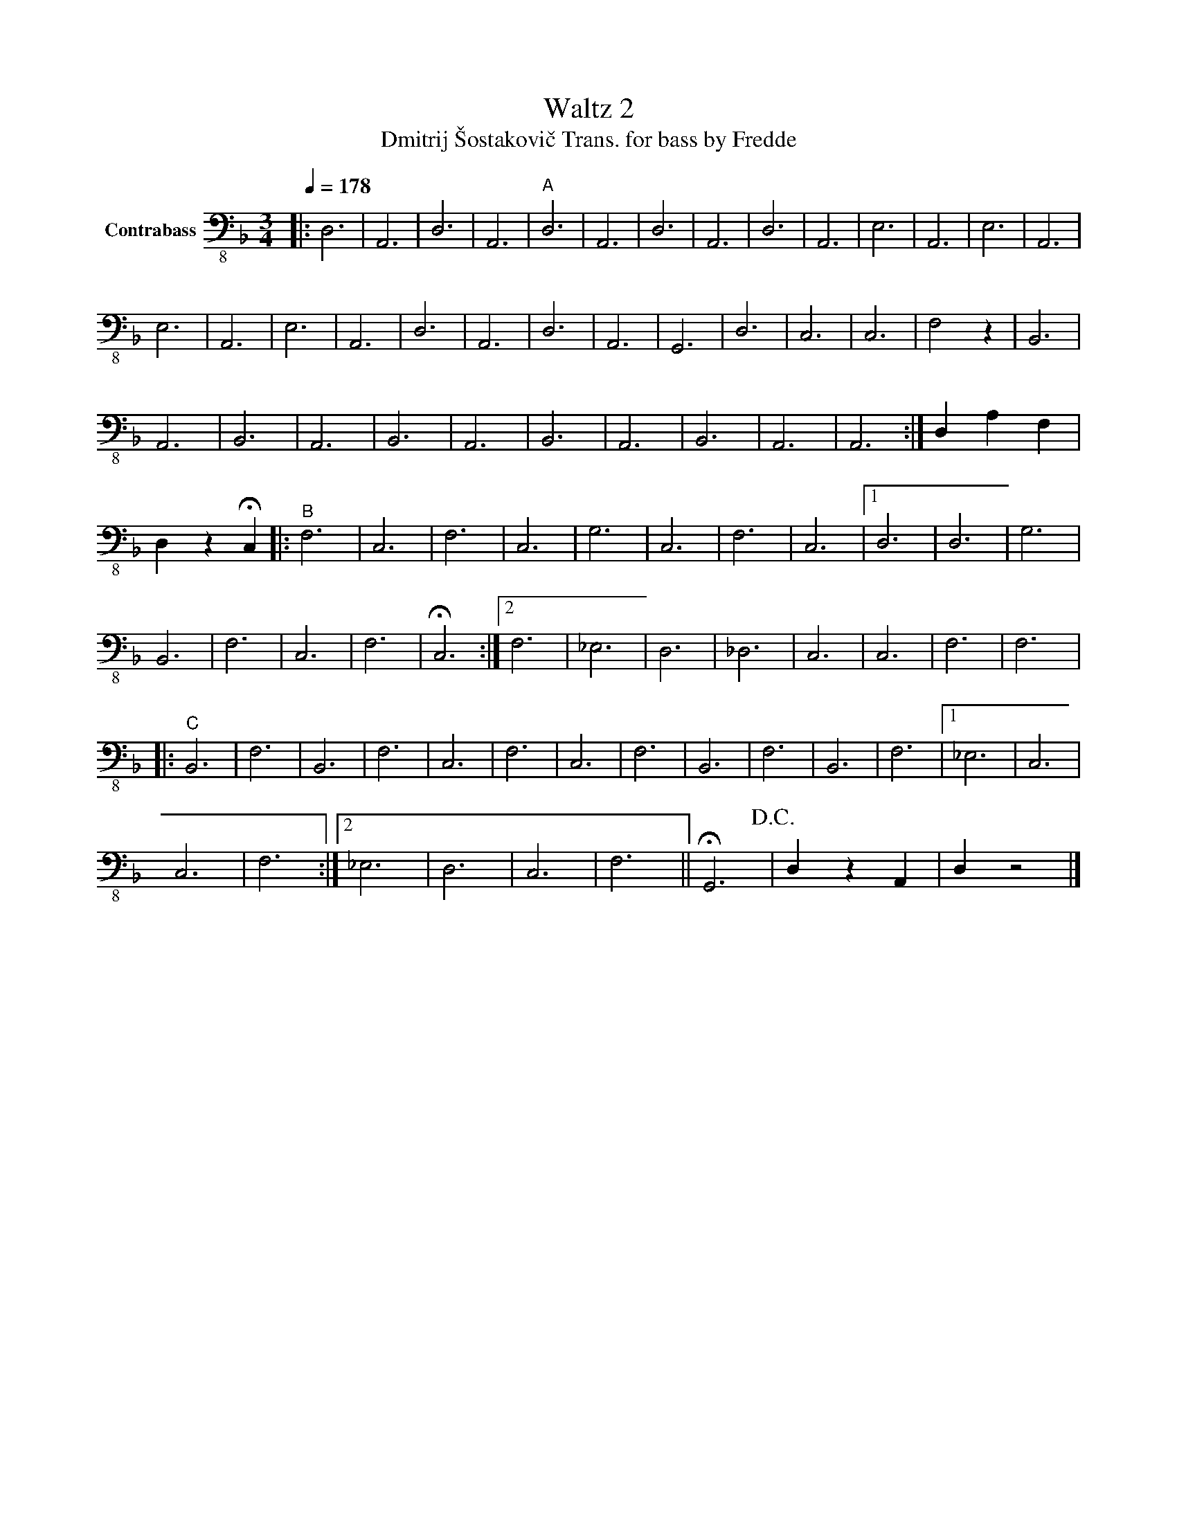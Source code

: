 X:1
T:Waltz 2
T:Dmitrij Šostakovič Trans. for bass by Fredde 
L:1/8
Q:1/4=178
M:3/4
K:F
V:1 bass-8 nm="Contrabass"
V:1
|: D,6 | A,,6 | D,6 | A,,6 |"^A" D,6 | A,,6 | D,6 | A,,6 | D,6 | A,,6 | E,6 | A,,6 | E,6 | A,,6 | %14
 E,6 | A,,6 | E,6 | A,,6 | D,6 | A,,6 | D,6 | A,,6 | G,,6 | D,6 | C,6 | C,6 | F,4 z2 | B,,6 | %28
 A,,6 | B,,6 | A,,6 | B,,6 | A,,6 | B,,6 | A,,6 | B,,6 | A,,6 | A,,6 :| D,2 A,2 F,2 | %39
 D,2 z2 !fermata!C,2 |:"^B" F,6 | C,6 | F,6 | C,6 | G,6 | C,6 | F,6 | C,6 |1 D,6 | D,6 | G,6 | %51
 B,,6 | F,6 | C,6 | F,6 | !fermata!C,6 :|2 F,6 | _E,6 | D,6 | _D,6 | C,6 | C,6 | F,6 | F,6 |: %64
"^C" B,,6 | F,6 | B,,6 | F,6 | C,6 | F,6 | C,6 | F,6 | B,,6 | F,6 | B,,6 | F,6 |1 _E,6 | C,6 | %78
 C,6 | F,6 :|2 _E,6 | D,6 | C,6 | F,6 || !fermata!G,,6!D.C.! | D,2 z2 A,,2 | D,2 z4 |] %87

